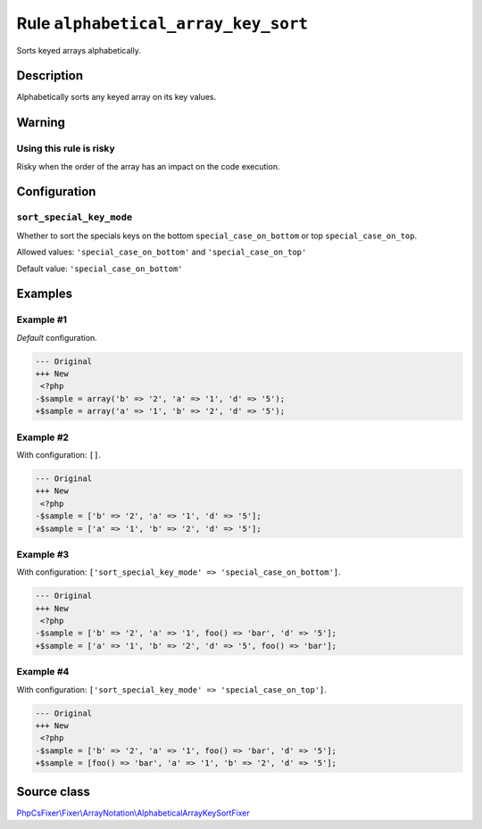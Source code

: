 ====================================
Rule ``alphabetical_array_key_sort``
====================================

Sorts keyed arrays alphabetically.

Description
-----------

Alphabetically sorts any keyed array on its key values.

Warning
-------

Using this rule is risky
~~~~~~~~~~~~~~~~~~~~~~~~

Risky when the order of the array has an impact on the code execution.

Configuration
-------------

``sort_special_key_mode``
~~~~~~~~~~~~~~~~~~~~~~~~~

Whether to sort the specials keys on the bottom ``special_case_on_bottom`` or
top ``special_case_on_top``.

Allowed values: ``'special_case_on_bottom'`` and ``'special_case_on_top'``

Default value: ``'special_case_on_bottom'``

Examples
--------

Example #1
~~~~~~~~~~

*Default* configuration.

.. code-block:: diff

   --- Original
   +++ New
    <?php
   -$sample = array('b' => '2', 'a' => '1', 'd' => '5');
   +$sample = array('a' => '1', 'b' => '2', 'd' => '5');

Example #2
~~~~~~~~~~

With configuration: ``[]``.

.. code-block:: diff

   --- Original
   +++ New
    <?php
   -$sample = ['b' => '2', 'a' => '1', 'd' => '5'];
   +$sample = ['a' => '1', 'b' => '2', 'd' => '5'];

Example #3
~~~~~~~~~~

With configuration: ``['sort_special_key_mode' => 'special_case_on_bottom']``.

.. code-block:: diff

   --- Original
   +++ New
    <?php
   -$sample = ['b' => '2', 'a' => '1', foo() => 'bar', 'd' => '5'];
   +$sample = ['a' => '1', 'b' => '2', 'd' => '5', foo() => 'bar'];

Example #4
~~~~~~~~~~

With configuration: ``['sort_special_key_mode' => 'special_case_on_top']``.

.. code-block:: diff

   --- Original
   +++ New
    <?php
   -$sample = ['b' => '2', 'a' => '1', foo() => 'bar', 'd' => '5'];
   +$sample = [foo() => 'bar', 'a' => '1', 'b' => '2', 'd' => '5'];
Source class
------------

`PhpCsFixer\\Fixer\\ArrayNotation\\AlphabeticalArrayKeySortFixer <./../../../src/Fixer/ArrayNotation/AlphabeticalArrayKeySortFixer.php>`_
